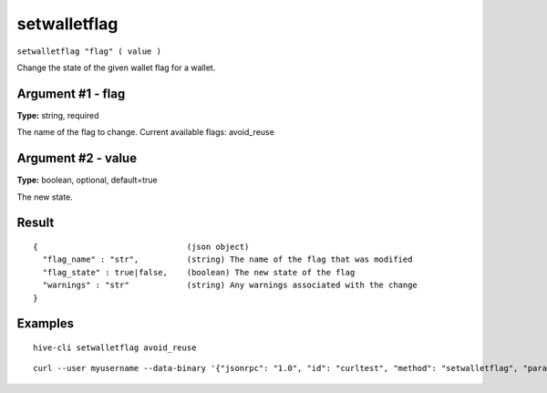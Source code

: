 .. This file is licensed under the Apache License 2.0 available on
   http://www.apache.org/licenses/.

setwalletflag
=============

``setwalletflag "flag" ( value )``

Change the state of the given wallet flag for a wallet.

Argument #1 - flag
~~~~~~~~~~~~~~~~~~

**Type:** string, required

The name of the flag to change. Current available flags: avoid_reuse

Argument #2 - value
~~~~~~~~~~~~~~~~~~~

**Type:** boolean, optional, default=true

The new state.

Result
~~~~~~

::

  {                               (json object)
    "flag_name" : "str",          (string) The name of the flag that was modified
    "flag_state" : true|false,    (boolean) The new state of the flag
    "warnings" : "str"            (string) Any warnings associated with the change
  }

Examples
~~~~~~~~


.. highlight:: shell

::

  hive-cli setwalletflag avoid_reuse

::

  curl --user myusername --data-binary '{"jsonrpc": "1.0", "id": "curltest", "method": "setwalletflag", "params": ["avoid_reuse"]}' -H 'content-type: text/plain;' http://127.0.0.1:9766/

